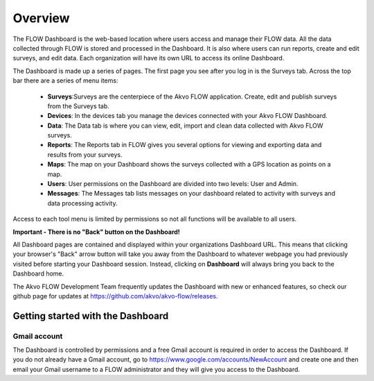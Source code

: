 Overview
================

The FLOW Dashboard is the web-based location where users access and manage their FLOW data. All the data collected through FLOW is stored and processed in the Dashboard. It is also where users can run reports, create and edit surveys, and edit data. Each organization will have its own URL to access its online Dashboard.

The Dashboard is made up a series of pages. The first page you see after you log in is the Surveys tab. Across the top bar there are a series of menu items:

	- **Surveys**:Surveys are the centerpiece of the Akvo FLOW application. Create, edit and publish surveys from the Surveys tab.
	- **Devices**: In the devices tab you manage the devices connected with your Akvo FLOW Dashboard.
	- **Data**: The Data tab is where you can view, edit, import and clean data collected with Akvo FLOW surveys.
	- **Reports**: The Reports tab in FLOW gives you several options for viewing and exporting data and results from your surveys.
	- **Maps**: The map on your Dashboard shows the surveys collected with a GPS location as points on a map.  
	- **Users**: User permissions on the Dashboard are divided into two levels: User and Admin. 
	- **Messages**: The Messages tab lists messages on your dashboard related to activity with surveys and data processing activity.

Access to each tool menu is limited by permissions so not all functions will be available to all users. 

**Important - There is no "Back" button on the Dashboard!** 

All Dashboard pages are contained and displayed within your organizations Dashboard URL. This means that clicking your browser's "Back" arrow button will take you away from the Dashboard to whatever webpage you had previously visited before starting your Dashboard session. Instead, clicking on **Dashboard** will always bring you back to the Dashboard home. 
   
The Akvo FLOW Development Team frequently updates the Dashboard with new or enhanced features, so check our github page for updates at https://github.com/akvo/akvo-flow/releases. 

 
   
Getting started with the Dashboard
----------------------------------

Gmail account
^^^^^^^^^^^^^
The Dashboard is controlled by permissions and a free Gmail account is required in order to access the Dashboard. If you do not already have a Gmail account, go to https://www.google.com/accounts/NewAccount and create one and then email your Gmail username to a FLOW administrator and they will give you access to the Dashboard. 
